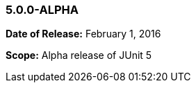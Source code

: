 [[release-notes-5.0.0-alpha]]
=== 5.0.0-ALPHA

*Date of Release:* February 1, 2016

*Scope:* Alpha release of JUnit 5
